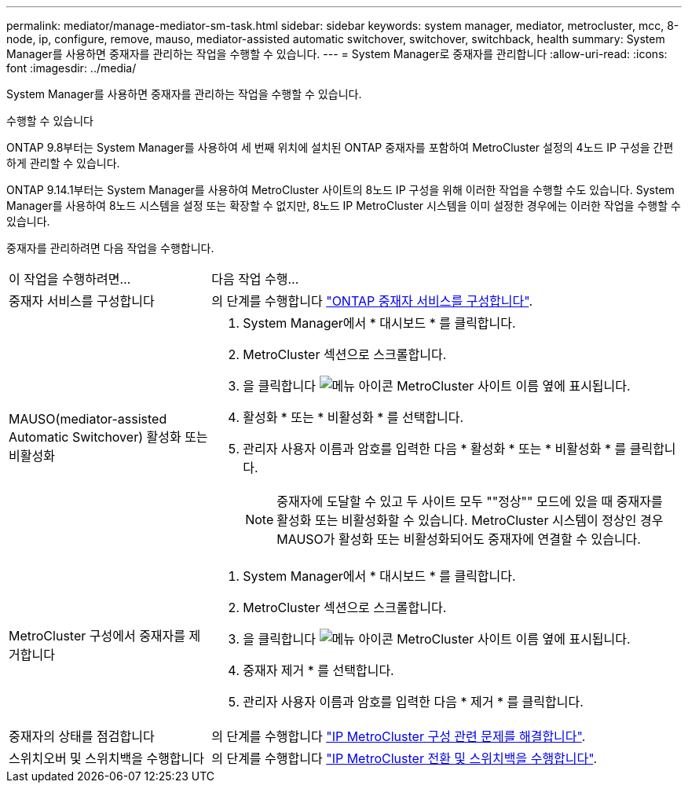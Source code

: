 ---
permalink: mediator/manage-mediator-sm-task.html 
sidebar: sidebar 
keywords: system manager, mediator, metrocluster, mcc, 8-node, ip, configure, remove, mauso, mediator-assisted automatic switchover, switchover, switchback, health 
summary: System Manager를 사용하면 중재자를 관리하는 작업을 수행할 수 있습니다. 
---
= System Manager로 중재자를 관리합니다
:allow-uri-read: 
:icons: font
:imagesdir: ../media/


[role="lead"]
System Manager를 사용하면 중재자를 관리하는 작업을 수행할 수 있습니다.

.수행할 수 있습니다
ONTAP 9.8부터는 System Manager를 사용하여 세 번째 위치에 설치된 ONTAP 중재자를 포함하여 MetroCluster 설정의 4노드 IP 구성을 간편하게 관리할 수 있습니다.

ONTAP 9.14.1부터는 System Manager를 사용하여 MetroCluster 사이트의 8노드 IP 구성을 위해 이러한 작업을 수행할 수도 있습니다. System Manager를 사용하여 8노드 시스템을 설정 또는 확장할 수 없지만, 8노드 IP MetroCluster 시스템을 이미 설정한 경우에는 이러한 작업을 수행할 수 있습니다.

중재자를 관리하려면 다음 작업을 수행합니다.

[cols="30,70"]
|===


| 이 작업을 수행하려면... | 다음 작업 수행... 


 a| 
중재자 서비스를 구성합니다
 a| 
의 단계를 수행합니다 link:https://docs.netapp.com/us-en/ontap/task_metrocluster_configure.html##configure-the-ontap-mediator-service["ONTAP 중재자 서비스를 구성합니다"].



 a| 
MAUSO(mediator-assisted Automatic Switchover) 활성화 또는 비활성화
 a| 
. System Manager에서 * 대시보드 * 를 클릭합니다.
. MetroCluster 섹션으로 스크롤합니다.
. 을 클릭합니다 image:icon_kabob.gif["메뉴 아이콘"] MetroCluster 사이트 이름 옆에 표시됩니다.
. 활성화 * 또는 * 비활성화 * 를 선택합니다.
. 관리자 사용자 이름과 암호를 입력한 다음 * 활성화 * 또는 * 비활성화 * 를 클릭합니다.
+

NOTE: 중재자에 도달할 수 있고 두 사이트 모두 ""정상"" 모드에 있을 때 중재자를 활성화 또는 비활성화할 수 있습니다.  MetroCluster 시스템이 정상인 경우 MAUSO가 활성화 또는 비활성화되어도 중재자에 연결할 수 있습니다.





 a| 
MetroCluster 구성에서 중재자를 제거합니다
 a| 
. System Manager에서 * 대시보드 * 를 클릭합니다.
. MetroCluster 섹션으로 스크롤합니다.
. 을 클릭합니다 image:icon_kabob.gif["메뉴 아이콘"] MetroCluster 사이트 이름 옆에 표시됩니다.
. 중재자 제거 * 를 선택합니다.
. 관리자 사용자 이름과 암호를 입력한 다음 * 제거 * 를 클릭합니다.




 a| 
중재자의 상태를 점검합니다
 a| 
의 단계를 수행합니다 link:https://docs.netapp.com/us-en/ontap/task_metrocluster_troubleshooting.html["IP MetroCluster 구성 관련 문제를 해결합니다"].



 a| 
스위치오버 및 스위치백을 수행합니다
 a| 
의 단계를 수행합니다 link:https://docs.netapp.com/us-en/ontap/task_metrocluster_switchover_switchback.html["IP MetroCluster 전환 및 스위치백을 수행합니다"].

|===